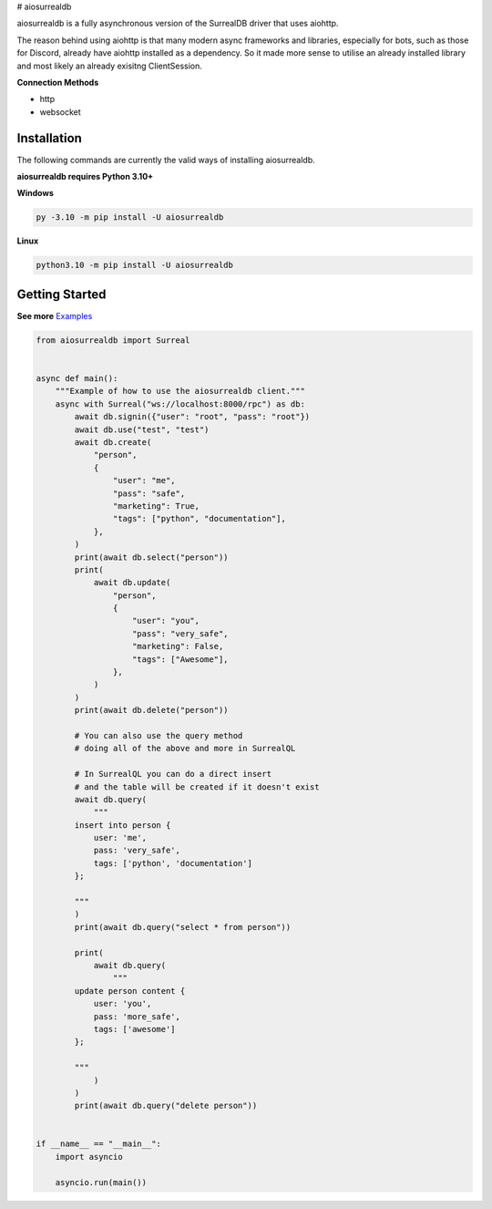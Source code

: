 # aiosurrealdb

aiosurrealdb is a fully asynchronous version of the SurrealDB driver that uses aiohttp.
  
The reason behind using aiohttp is that many modern async frameworks and libraries, especially for bots, such as those for Discord, already have aiohttp installed as a dependency. So it made more sense to utilise an already installed library and most likely an already exisitng ClientSession.

**Connection Methods**

- http
- websocket 

Installation
---------------------------
The following commands are currently the valid ways of installing aiosurrealdb.

**aiosurrealdb requires Python 3.10+**

**Windows**

.. code:: sh

    py -3.10 -m pip install -U aiosurrealdb

**Linux**

.. code:: sh

    python3.10 -m pip install -U aiosurrealdb

Getting Started
----------------------------
**See more** `Examples <https://github.com/chillymosh/aiosurrealdb/tree/dev/examples>`_

.. code:: py
  
  from aiosurrealdb import Surreal
  
  
  async def main():
      """Example of how to use the aiosurrealdb client."""
      async with Surreal("ws://localhost:8000/rpc") as db:
          await db.signin({"user": "root", "pass": "root"})
          await db.use("test", "test")
          await db.create(
              "person",
              {
                  "user": "me",
                  "pass": "safe",
                  "marketing": True,
                  "tags": ["python", "documentation"],
              },
          )
          print(await db.select("person"))
          print(
              await db.update(
                  "person",
                  {
                      "user": "you",
                      "pass": "very_safe",
                      "marketing": False,
                      "tags": ["Awesome"],
                  },
              )
          )
          print(await db.delete("person"))
  
          # You can also use the query method
          # doing all of the above and more in SurrealQL
  
          # In SurrealQL you can do a direct insert
          # and the table will be created if it doesn't exist
          await db.query(
              """
          insert into person {
              user: 'me',
              pass: 'very_safe',
              tags: ['python', 'documentation']
          };
          
          """
          )
          print(await db.query("select * from person"))
  
          print(
              await db.query(
                  """
          update person content {
              user: 'you',
              pass: 'more_safe',
              tags: ['awesome']
          };
          
          """
              )
          )
          print(await db.query("delete person"))
  
  
  if __name__ == "__main__":
      import asyncio
  
      asyncio.run(main())
